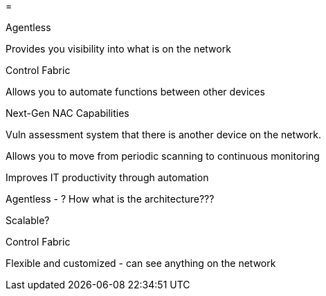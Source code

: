 =

Agentless

Provides you visibility into what is on the network



Control Fabric

Allows you to automate functions between other devices

Next-Gen NAC Capabilities

Vuln assessment system that there is another device on the network.

Allows you to move from periodic scanning to continuous monitoring

Improves IT productivity through automation



Agentless - ? How what is the architecture???

Scalable?

Control Fabric


Flexible and customized - can see anything on the network


